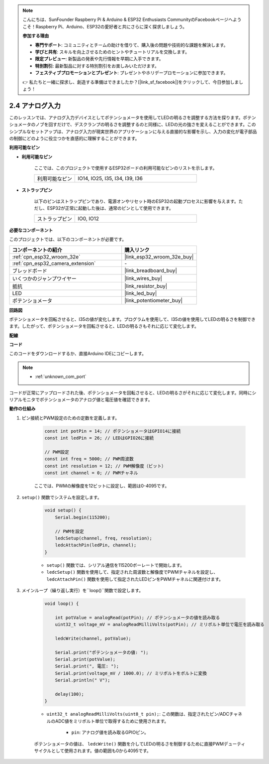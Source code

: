 .. note::

    こんにちは、SunFounder Raspberry Pi & Arduino & ESP32 Enthusiasts CommunityのFacebookページへようこそ！Raspberry Pi、Arduino、ESP32の愛好者と共にさらに深く探求しましょう。

    **参加する理由**

    - **専門サポート**: コミュニティとチームの助けを借りて、購入後の問題や技術的な課題を解決します。
    - **学びと共有**: スキルを向上させるためのヒントやチュートリアルを交換します。
    - **限定プレビュー**: 新製品の発表や先行情報を早期に入手できます。
    - **特別割引**: 最新製品に対する特別割引をお楽しみいただけます。
    - **フェスティブプロモーションとプレゼント**: プレゼントやホリデープロモーションに参加できます。

    👉 私たちと一緒に探求し、創造する準備はできましたか？[|link_sf_facebook|]をクリックして、今日参加しましょう！

.. _ar_potentiometer:

2.4 アナログ入力
==========================

このレッスンでは、アナログ入力デバイスとしてポテンショメータを使用してLEDの明るさを調整する方法を探ります。ポテンショメータのノブを回すだけで、デスクランプの明るさを調整するのと同様に、LEDの光の強さを変えることができます。このシンプルなセットアップは、アナログ入力が現実世界のアプリケーションに与える直接的な影響を示し、入力の変化が電子部品の制御にどのように役立つかを直感的に理解することができます。


**利用可能なピン**

* **利用可能なピン**

    ここでは、このプロジェクトで使用するESP32ボードの利用可能なピンのリストを示します。

    .. list-table::
        :widths: 5 15

        *   - 利用可能なピン
            - IO14, IO25, I35, I34, I39, I36

* **ストラップピン**

    以下のピンはストラップピンであり、電源オンやリセット時のESP32の起動プロセスに影響を与えます。ただし、ESP32が正常に起動した後は、通常のピンとして使用できます。

    .. list-table::
        :widths: 5 15

        *   - ストラップピン
            - IO0, IO12


**必要なコンポーネント**

このプロジェクトでは、以下のコンポーネントが必要です。

.. list-table::
    :widths: 30 20
    :header-rows: 1

    *   - コンポーネントの紹介
        - 購入リンク

    *   - :ref:`cpn_esp32_wroom_32e`
        - |link_esp32_wroom_32e_buy|
    *   - :ref:`cpn_esp32_camera_extension`
        - \-
    *   - ブレッドボード
        - |link_breadboard_buy|
    *   - いくつかのジャンプワイヤー
        - |link_wires_buy|
    *   - 抵抗
        - |link_resistor_buy|
    *   - LED
        - |link_led_buy|
    *   - ポテンショメータ
        - |link_potentiometer_buy|


**回路図**

.. image:: img/circuit_5.8_potentiometer.png

ポテンショメータを回転させると、I35の値が変化します。プログラムを使用して、I35の値を使用してLEDの明るさを制御できます。したがって、ポテンショメータを回転させると、LEDの明るさもそれに応じて変化します。


**配線**

.. image:: img/5.8_potentiometer_bb.png

**コード**

このコードをダウンロードするか、直接Arduino IDEにコピーします。

.. note::

    * :ref:`unknown_com_port`
   
.. raw:: html
     
    <iframe src=https://create.arduino.cc/editor/sunfounder01/aadce2e7-fd5d-4608-a557-f1e4d07ba795/preview?embed style="height:510px;width:100%;margin:10px 0" frameborder=0></iframe>

コードが正常にアップロードされた後、ポテンショメータを回転させると、LEDの明るさがそれに応じて変化します。同時にシリアルモニタでポテンショメータのアナログ値と電圧値を確認できます。


**動作の仕組み**

#. ピン接続とPWM設定のための定数を定義します。

    .. code-block:: arduino

        const int potPin = 14; // ポテンショメータはGPIO14に接続
        const int ledPin = 26; // LEDはGPIO26に接続

        // PWM設定
        const int freq = 5000; // PWM周波数
        const int resolution = 12; // PWM解像度（ビット）
        const int channel = 0; // PWMチャネル

    ここでは、PWMの解像度を12ビットに設定し、範囲は0-4095です。

#. ``setup()`` 関数でシステムを設定します。

    .. code-block:: arduino

        void setup() {
            Serial.begin(115200);

            // PWMを設定
            ledcSetup(channel, freq, resolution);
            ledcAttachPin(ledPin, channel);
        }

    * ``setup()`` 関数では、シリアル通信を115200ボーレートで開始します。
    * ``ledcSetup()`` 関数を使用して、指定された周波数と解像度でPWMチャネルを設定し、 ``ledcAttachPin()`` 関数を使用して指定されたLEDピンをPWMチャネルに関連付けます。

#. メインループ（繰り返し実行）を``loop()``関数で設定します。

    .. code-block:: arduino

        void loop() {

            int potValue = analogRead(potPin); // ポテンショメータの値を読み取る
            uint32_t voltage_mV = analogReadMilliVolts(potPin); // ミリボルト単位で電圧を読み取る
            
            ledcWrite(channel, potValue);
            
            Serial.print("ポテンショメータの値: ");
            Serial.print(potValue);
            Serial.print(", 電圧: ");
            Serial.print(voltage_mV / 1000.0); // ミリボルトをボルトに変換
            Serial.println(" V");
            
            delay(100);
        }

    * ``uint32_t analogReadMilliVolts(uint8_t pin);``: この関数は、指定されたピン/ADCチャネルのADC値をミリボルト単位で取得するために使用されます。

        * ``pin``: アナログ値を読み取るGPIOピン。

    ポテンショメータの値は、 ``ledcWrite()`` 関数を介してLEDの明るさを制御するために直接PWMデューティサイクルとして使用されます。値の範囲も0から4095です。
